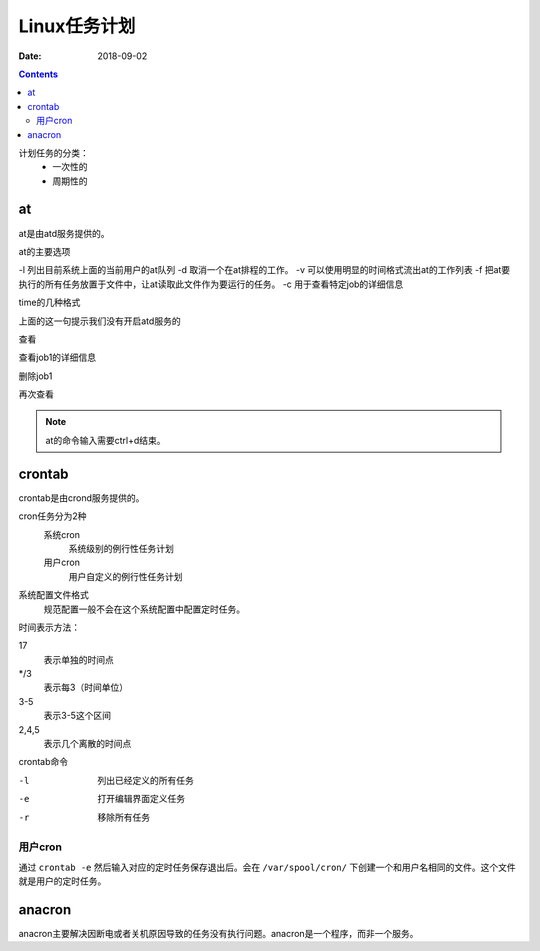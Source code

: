.. _linux-base-timedtask:

======================================================================================================================================================
Linux任务计划
======================================================================================================================================================

:Date: 2018-09-02

.. contents::


计划任务的分类：
    - 一次性的
    - 周期性的

at
======================================================================================================================================================

at是由atd服务提供的。

at的主要选项

-l 列出目前系统上面的当前用户的at队列
-d 取消一个在at排程的工作。
-v 可以使用明显的时间格式流出at的工作列表
-f 把at要执行的所有任务放置于文件中，让at读取此文件作为要运行的任务。
-c 用于查看特定job的详细信息

time的几种格式

.. code-block:: text
    :linenos:

    HH:MM
    HH:MM YYYY-MM-DD 
    HH:MM MONTH DATE 
    HH:MM + number [minutes|hour|days|weeks]

.. code-block:: text
    :linenos:

    [root@centos-155 ~]# at 10:30
    at> date 
    at> 
    at> <EOT>
    job 1 at Sun Feb 11 10:30:00 2018
    Can't open /var/run/atd.pid to signal atd. No atd running?

上面的这一句提示我们没有开启atd服务的

.. code-block:: text
    :linenos:

    [root@centos-155 ~]# systemctl start atd 
    [root@centos-155 ~]# systemctl enable atd 

查看

.. code-block:: text
    :linenos:

    [root@centos-155 ~]# at -l
    1	Sun Feb 11 10:30:00 2018 a root

查看job1的详细信息

.. code-block:: text
    :linenos:

    [root@centos-155 ~]# at -c 1

删除job1

.. code-block:: text
    :linenos:

    [root@centos-155 ~]# at -d 1

再次查看

.. code-block:: text
    :linenos:

    [root@centos-155 ~]# at -l

.. note:: at的命令输入需要ctrl+d结束。

crontab
======================================================================================================================================================

crontab是由crond服务提供的。

cron任务分为2种
    系统cron
        系统级别的例行性任务计划
    用户cron
        用户自定义的例行性任务计划

系统配置文件格式
    规范配置一般不会在这个系统配置中配置定时任务。

.. code-block:: bash
    :linenos:

    [root@centos-155 ~]# cat /etc/crontab 
    SHELL=/bin/bash
    PATH=/sbin:/bin:/usr/sbin:/usr/bin
    MAILTO=root

    # For details see man 4 crontabs

    # Example of job definition:
    # .---------------- minute (0 - 59) 分钟
    # |  .------------- hour (0 - 23)   小时
    # |  |  .---------- day of month (1 - 31) 天
    # |  |  |  .------- month (1 - 12) OR jan,feb,mar,apr ... 月
    # |  |  |  |  .---- day of week (0 - 6) (Sunday=0 or 7) OR sun,mon,tue,wed,thu,fri,sat 星期
    # |  |  |  |  |
    # *  *  *  *  * user-name  command to be executed

时间表示方法：

17
    表示单独的时间点
\*/3
    表示每3（时间单位）
3-5
    表示3-5这个区间
2,4,5
    表示几个离散的时间点

crontab命令

-l   列出已经定义的所有任务
-e   打开编辑界面定义任务
-r   移除所有任务

用户cron
------------------------------------------------------------------------------------------------------------------------------------------------------

通过 ``crontab -e`` 然后输入对应的定时任务保存退出后。会在 ``/var/spool/cron/`` 下创建一个和用户名相同的文件。这个文件就是用户的定时任务。



anacron
======================================================================================================================================================

anacron主要解决因断电或者关机原因导致的任务没有执行问题。anacron是一个程序，而非一个服务。

